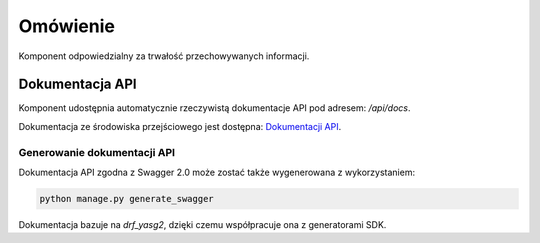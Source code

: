 Omówienie
=========

Komponent odpowiedzialny za trwałość przechowywanych informacji.


Dokumentacja API
----------------

Komponent udostępnia automatycznie rzeczywistą dokumentacje API pod adresem: `/api/docs`.

Dokumentacja ze środowiska przejściowego jest dostępna: `Dokumentacji API <https://small-eod.vercel.app/api/docs/>`_. 

Generowanie dokumentacji API
^^^^^^^^^^^^^^^^^^^^^^^^^^^^^

Dokumentacja API zgodna z Swagger 2.0 może zostać także wygenerowana z wykorzystaniem:

.. code-block:: python

   python manage.py generate_swagger

Dokumentacja bazuje na `drf_yasg2`, dzięki czemu współpracuje ona z generatorami SDK.
